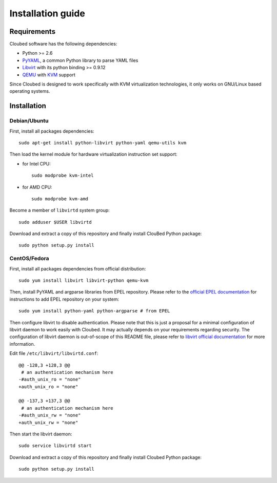 Installation guide
==================

Requirements
------------

Cloubed software has the following dependencies:

* Python >= 2.6
* `PyYAML`_, a common Python library to parse YAML files
* `Libvirt`_ with its python binding >= 0.9.12
* `QEMU`_ with `KVM`_ support

Since Cloubed is designed to work specifically with KVM virtualization
technologies, it only works on GNU/Linux based operating systems.

.. _PyYAML: http://pyyaml.org/
.. _QEMU: http://wiki.qemu.org/Main_Page
.. _KVM: http://www.linux-kvm.org/page/Main_Page
.. _Libvirt: http://libvirt.org/

Installation
------------

Debian/Ubuntu
^^^^^^^^^^^^^

First, install all packages dependencies::

    sudo apt-get install python-libvirt python-yaml qemu-utils kvm

Then load the kernel module for hardware virtualization instruction set support:

* for Intel CPU::

    sudo modprobe kvm-intel

* for AMD CPU::

    sudo modprobe kvm-amd

Become a member of ``libvirtd`` system group::

    sudo adduser $USER libvirtd

Download and extract a copy of this repository and finally install ClouBed
Python package::

    sudo python setup.py install


CentOS/Fedora
^^^^^^^^^^^^^

First, install all packages dependencies from official distribution::

    sudo yum install libvirt libvirt-python qemu-kvm


Then, install PyYAML and argparse libraries from EPEL repository. Please refer
to the `official EPEL documentation`_ for instructions to add EPEL repository on
your system::

    sudo yum install python-yaml python-argparse # from EPEL

.. _official EPEL documentation: http://fedoraproject.org/wiki/EPEL 

Then configure libvirt to disable authentication. Please note that this is just
a proposal for a minimal configuration of libvirt daemon to work easily with
Cloubed. It may actually depends on your requirements regarding security. The
configuration of libvirt daemon is out-of-scope of this README file, please
refer to `libvirt official documentation`_ for more information.

Edit file ``/etc/libvirt/libvirtd.conf``::

    @@ -128,3 +128,3 @@
     # an authentication mechanism here
    -#auth_unix_ro = "none"
    +auth_unix_ro = "none"
    
    @@ -137,3 +137,3 @@
     # an authentication mechanism here
    -#auth_unix_rw = "none"
    +auth_unix_rw = "none"

.. _libvirt official documentation: http://libvirt.org/auth.html#ACL_server_config

Then start the libvirt daemon::

    sudo service libvirtd start

Download and extract a copy of this repository and finally install Cloubed
Python package::

    sudo python setup.py install
